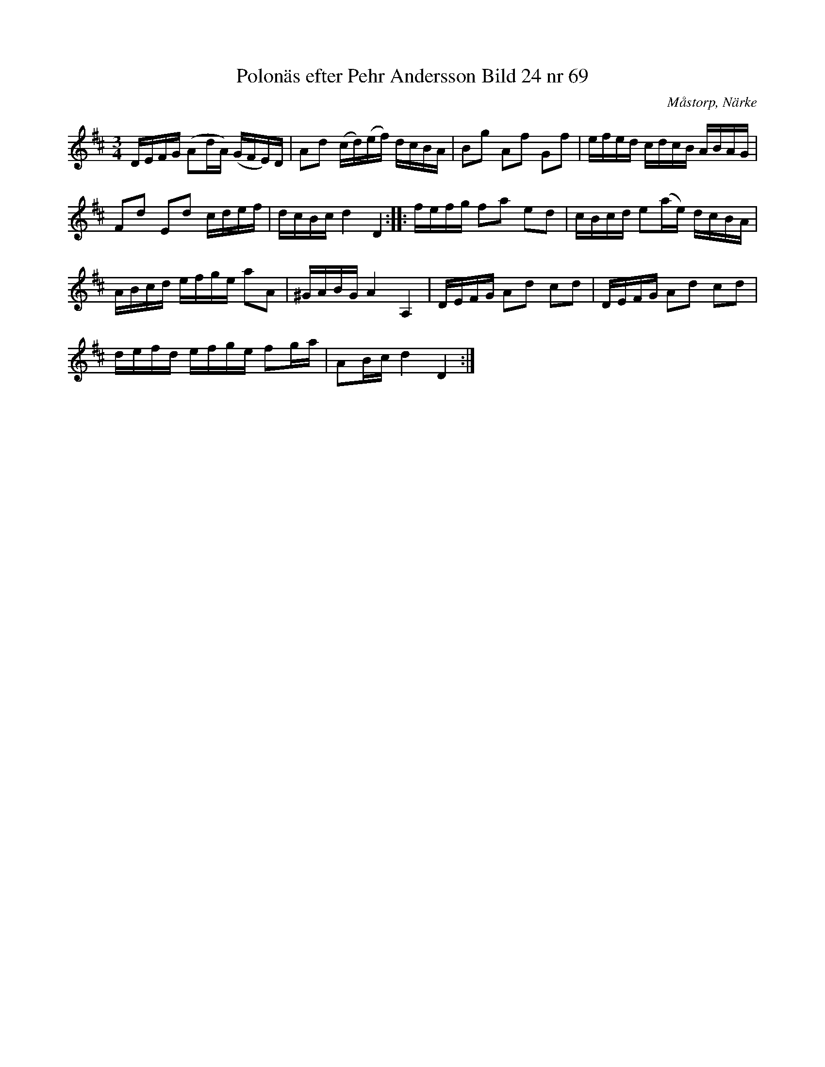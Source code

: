 %%abc-charset utf-8

X:68
T:Polonäs efter Pehr Andersson Bild 24 nr 69
S:efter Pehr Andersson
B:Spelmansbok Ma 1 efter Pehr Andersson daterad 1731
B:FMK - katalog Ma1 bild 24
O:Måstorp, Närke
R:Slängpolska
M:3/4
L:1/16
K:D
DEFG (A2dA) (GFE)D | A2d2 (cd)(ef) dcBA | B2g2 A2f2 G2f2 | efed cdcB ABAG |
F2d2 E2d2 cdef | dcBc d4 D4 :: fefg f2a2 e2d2 | cBcd e2(ae) dcBA |
ABcd efge a2A2 | ^GABG A4 A,4 | DEFG A2d2 c2d2 | DEFG A2d2 c2d2 |
defd efge f2ga | A2Bc d4 D4 :|

